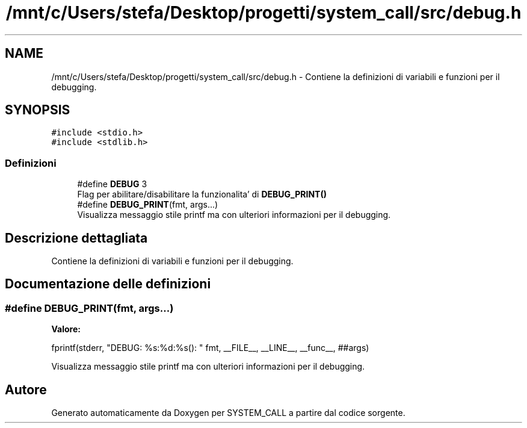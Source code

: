 .TH "/mnt/c/Users/stefa/Desktop/progetti/system_call/src/debug.h" 3 "Mar 21 Giu 2022" "Version 1.0.0" "SYSTEM_CALL" \" -*- nroff -*-
.ad l
.nh
.SH NAME
/mnt/c/Users/stefa/Desktop/progetti/system_call/src/debug.h \- Contiene la definizioni di variabili e funzioni per il debugging\&.  

.SH SYNOPSIS
.br
.PP
\fC#include <stdio\&.h>\fP
.br
\fC#include <stdlib\&.h>\fP
.br

.SS "Definizioni"

.in +1c
.ti -1c
.RI "#define \fBDEBUG\fP   3"
.br
.RI "Flag per abilitare/disabilitare la funzionalita' di \fBDEBUG_PRINT()\fP "
.ti -1c
.RI "#define \fBDEBUG_PRINT\fP(fmt,  args\&.\&.\&.)"
.br
.RI "Visualizza messaggio stile printf ma con ulteriori informazioni per il debugging\&. "
.in -1c
.SH "Descrizione dettagliata"
.PP 
Contiene la definizioni di variabili e funzioni per il debugging\&. 


.SH "Documentazione delle definizioni"
.PP 
.SS "#define DEBUG_PRINT(fmt, args\&.\&.\&.)"
\fBValore:\fP
.PP
.nf
fprintf(stderr, "DEBUG: %s:%d:%s(): " fmt, \
        __FILE__, __LINE__, __func__, ##args)
.fi
.PP
Visualizza messaggio stile printf ma con ulteriori informazioni per il debugging\&. 
.SH "Autore"
.PP 
Generato automaticamente da Doxygen per SYSTEM_CALL a partire dal codice sorgente\&.
